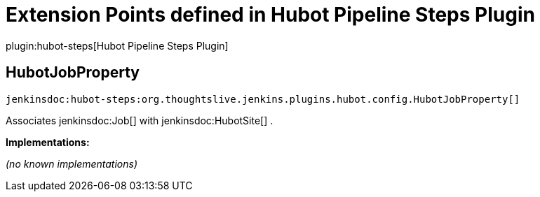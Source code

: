 = Extension Points defined in Hubot Pipeline Steps Plugin

plugin:hubot-steps[Hubot Pipeline Steps Plugin]

== HubotJobProperty
`jenkinsdoc:hubot-steps:org.thoughtslive.jenkins.plugins.hubot.config.HubotJobProperty[]`

+++ Associates+++ jenkinsdoc:Job[] +++with+++ jenkinsdoc:HubotSite[] +++.+++


**Implementations:**

_(no known implementations)_

